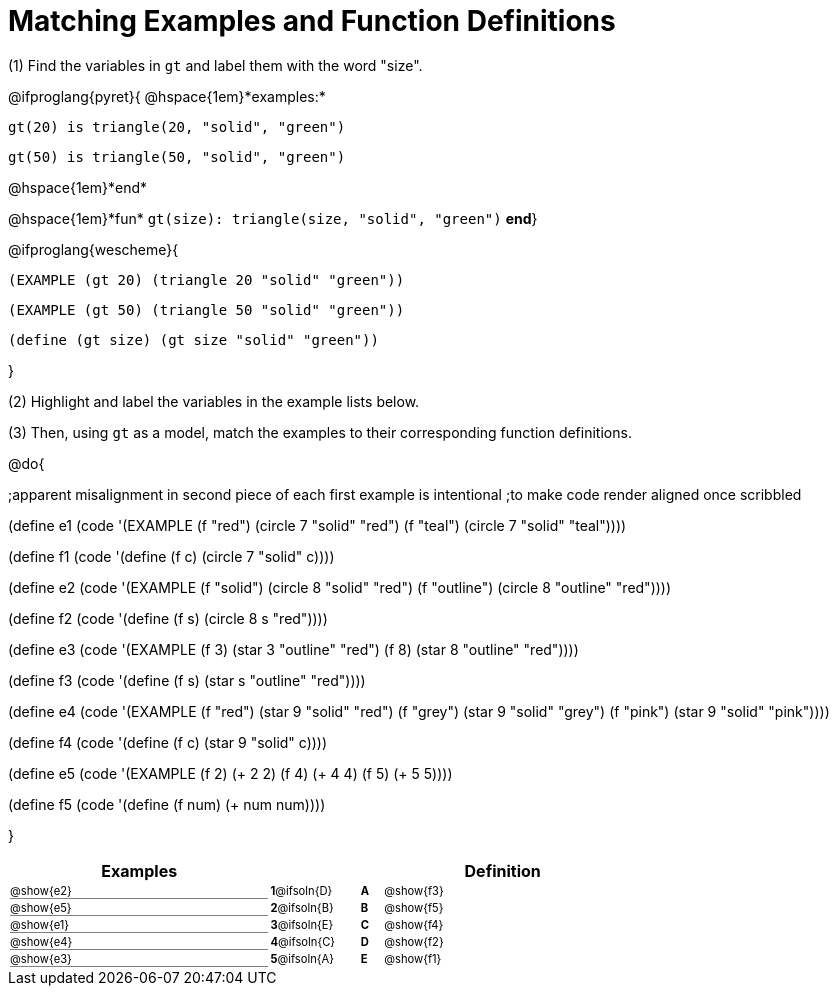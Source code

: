 = Matching Examples and Function Definitions

++++
<style>
#content td { padding: 0 !important; margin: 0 !important; }
#content td:first-child {border-bottom: 1pt solid gray !important;}
#content td * {font-size: .7rem !important;}
.solution::before{ content: ' → '; }

@media print {
   #content td * {font-size: 0.9rem !important;}
}
</style>
++++

(1) Find the variables in `gt` and label them with the word "size".

@ifproglang{pyret}{
@hspace{1em}*examples:*
[.indentedpara]
--
`gt(20) is triangle(20, "solid", "green")`

`gt(50) is triangle(50, "solid", "green")`
--
@hspace{1em}*end*

@hspace{1em}*fun* `gt(size): triangle(size, "solid", "green")` *end*}


@ifproglang{wescheme}{
[.indentedpara]
--
`(EXAMPLE (gt 20) (triangle 20 "solid" "green"))`

`(EXAMPLE (gt 50) (triangle 50 "solid" "green"))`

`(define (gt size) (gt size "solid" "green"))`
--
}

(2) Highlight and label the variables in the example lists below. 

(3) Then, using `gt` as a model, match the examples to their corresponding function definitions.

@do{

;apparent misalignment in second piece of each first example is intentional
;to make code render aligned once scribbled

(define e1
   (code '(EXAMPLE
      (f  "red") (circle 7 "solid" "red")
      (f "teal") (circle 7 "solid" "teal"))))

(define f1
   (code '(define (f c) (circle 7 "solid" c))))

(define e2
   (code '(EXAMPLE
      (f "solid") (circle 8 "solid" "red")
      (f "outline") (circle 8 "outline" "red"))))

(define f2
   (code '(define (f s) (circle 8 s "red"))))

(define e3
   (code '(EXAMPLE
      (f 3) (star 3 "outline" "red")
      (f 8) (star 8 "outline" "red"))))

(define f3
   (code '(define (f s) (star s "outline" "red"))))

(define e4
   (code '(EXAMPLE
      (f  "red") (star 9 "solid"  "red")
      (f "grey") (star 9 "solid" "grey")
      (f "pink") (star 9 "solid" "pink"))))

(define f4
   (code '(define (f c) (star 9 "solid" c))))

(define e5
   (code '(EXAMPLE
      (f 2) (+ 2 2)
      (f 4) (+ 4 4)
      (f 5) (+ 5 5))))

(define f5
   (code '(define (f num) (+ num num))))

}


[.FillVerticalSpace, cols=".^12a,^.^3a,1a,^.^1a,>.^11a", options="header", stripes="none", grid="none", frame="none"]
|===
| Examples    |              ||       | Definition
| @show{e2}   |*1*@ifsoln{D}||*A*    | @show{f3}
| @show{e5}   |*2*@ifsoln{B}||*B*    | @show{f5}
| @show{e1}   |*3*@ifsoln{E}||*C*    | @show{f4}
| @show{e4}   |*4*@ifsoln{C}||*D*    | @show{f2}
| @show{e3}   |*5*@ifsoln{A}||*E*    | @show{f1}
|===
